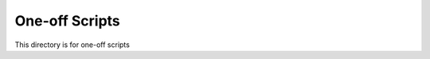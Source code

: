 ===============================
One-off Scripts
===============================

This directory is for one-off scripts
